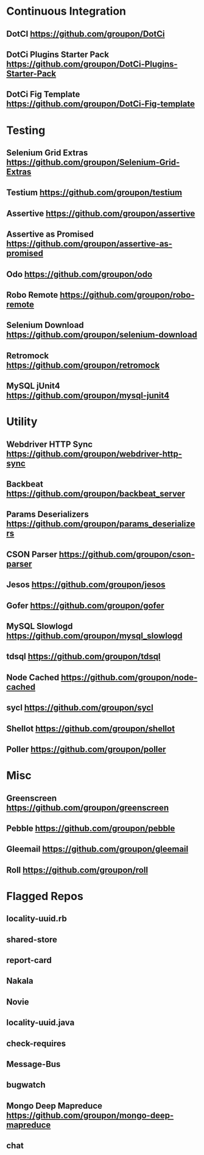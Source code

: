 * Continuous Integration
** DotCI https://github.com/groupon/DotCi
** DotCi Plugins Starter Pack https://github.com/groupon/DotCi-Plugins-Starter-Pack
** DotCi Fig Template https://github.com/groupon/DotCi-Fig-template

* Testing
** Selenium Grid Extras https://github.com/groupon/Selenium-Grid-Extras
** Testium https://github.com/groupon/testium
** Assertive https://github.com/groupon/assertive
** Assertive as Promised https://github.com/groupon/assertive-as-promised
** Odo https://github.com/groupon/odo
** Robo Remote https://github.com/groupon/robo-remote
** Selenium Download https://github.com/groupon/selenium-download
** Retromock https://github.com/groupon/retromock
** MySQL jUnit4 https://github.com/groupon/mysql-junit4

* Utility
** Webdriver HTTP Sync https://github.com/groupon/webdriver-http-sync
** Backbeat https://github.com/groupon/backbeat_server
** Params Deserializers https://github.com/groupon/params_deserializers
** CSON Parser https://github.com/groupon/cson-parser
** Jesos https://github.com/groupon/jesos
** Gofer https://github.com/groupon/gofer
** MySQL Slowlogd https://github.com/groupon/mysql_slowlogd
** tdsql https://github.com/groupon/tdsql
** Node Cached https://github.com/groupon/node-cached
** sycl https://github.com/groupon/sycl
** Shellot https://github.com/groupon/shellot
** Poller https://github.com/groupon/poller


* Misc
** Greenscreen https://github.com/groupon/greenscreen
** Pebble https://github.com/groupon/pebble
** Gleemail https://github.com/groupon/gleemail
** Roll https://github.com/groupon/roll


* Flagged Repos
** locality-uuid.rb
** shared-store
** report-card
** Nakala
** Novie
** locality-uuid.java
** check-requires
** Message-Bus
** bugwatch
** Mongo Deep Mapreduce https://github.com/groupon/mongo-deep-mapreduce
** chat
